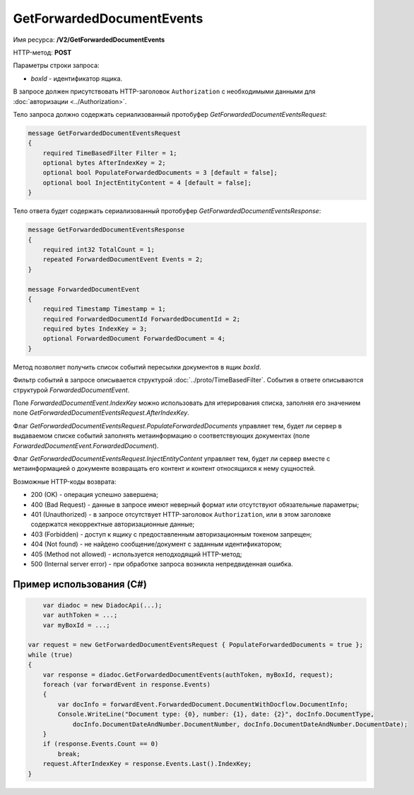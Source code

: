 GetForwardedDocumentEvents
==========================

Имя ресурса: **/V2/GetForwardedDocumentEvents**

HTTP-метод: **POST**

Параметры строки запроса:

-  *boxId* - идентификатор ящика.

В запросе должен присутствовать HTTP-заголовок ``Authorization`` с необходимыми данными для :doc:`авторизации <../Authorization>`.

Тело запроса должно содержать сериализованный протобуфер *GetForwardedDocumentEventsRequest*:

.. code-block:: protobuf

    message GetForwardedDocumentEventsRequest
    {
        required TimeBasedFilter Filter = 1;
        optional bytes AfterIndexKey = 2;
        optional bool PopulateForwardedDocuments = 3 [default = false];
        optional bool InjectEntityContent = 4 [default = false];
    }
            

Тело ответа будет содержать сериализованный протобуфер *GetForwardedDocumentEventsResponse*:

.. code-block:: protobuf

    message GetForwardedDocumentEventsResponse
    {
        required int32 TotalCount = 1;
        repeated ForwardedDocumentEvent Events = 2;
    }

    message ForwardedDocumentEvent
    {
        required Timestamp Timestamp = 1;
        required ForwardedDocumentId ForwardedDocumentId = 2;
        required bytes IndexKey = 3;
        optional ForwardedDocument ForwardedDocument = 4;
    }
            

Метод позволяет получить список событий пересылки документов в ящик *boxId*.

Фильтр событий в запросе описывается структурой :doc:`../proto/TimeBasedFilter`. События в ответе описываются структурой *ForwardedDocumentEvent*.

Поле *ForwardedDocumentEvent.IndexKey* можно использовать для итерирования списка, заполняя его значением поле *GetForwardedDocumentEventsRequest.AfterIndexKey*.

Флаг *GetForwardedDocumentEventsRequest.PopulateForwardedDocuments* управляет тем, будет ли сервер в выдаваемом списке событий заполнять метаинформацию о соответствующих документах (поле *ForwardedDocumentEvent.ForwardedDocument*).

Флаг *GetForwardedDocumentEventsRequest.InjectEntityContent* управляет тем, будет ли сервер вместе с метаинформацией о документе возвращать его контент и контент относящихся к нему сущностей.

Возможные HTTP-коды возврата:

-  200 (OK) - операция успешно завершена;

-  400 (Bad Request) - данные в запросе имеют неверный формат или отсутствуют обязательные параметры;

-  401 (Unauthorized) - в запросе отсутствует HTTP-заголовок ``Authorization``, или в этом заголовке содержатся некорректные авторизационные данные;

-  403 (Forbidden) - доступ к ящику с предоставленным авторизационным токеном запрещен;

-  404 (Not found) - не найдено сообщение/документ с заданным идентификатором;

-  405 (Method not allowed) - используется неподходящий HTTP-метод;

-  500 (Internal server error) - при обработке запроса возникла непредвиденная ошибка.

Пример использования (C#)
^^^^^^^^^^^^^^^^^^^^^^^^^

.. code-block:: csharp

	var diadoc = new DiadocApi(...);
	var authToken = ...;
	var myBoxId = ...;

    var request = new GetForwardedDocumentEventsRequest { PopulateForwardedDocuments = true };
    while (true)
    {
        var response = diadoc.GetForwardedDocumentEvents(authToken, myBoxId, request);
        foreach (var forwardEvent in response.Events)
        {
            var docInfo = forwardEvent.ForwardedDocument.DocumentWithDocflow.DocumentInfo;
            Console.WriteLine("Document type: {0}, number: {1}, date: {2}", docInfo.DocumentType,
                docInfo.DocumentDateAndNumber.DocumentNumber, docInfo.DocumentDateAndNumber.DocumentDate);
        }
        if (response.Events.Count == 0)
            break;
        request.AfterIndexKey = response.Events.Last().IndexKey;
    }
            
